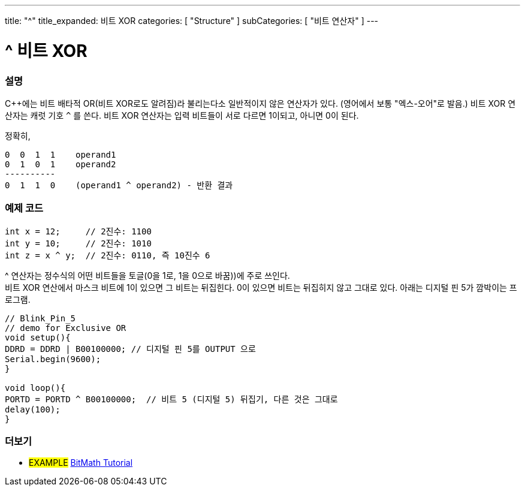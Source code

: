 ---
title: "^"
title_expanded: 비트 XOR
categories: [ "Structure" ]
subCategories: [ "비트 연산자" ]
---





= ^ 비트 XOR


// OVERVIEW SECTION STARTS
[#overview]
--

[float]
=== 설명
C++에는 비트 배타적 OR(비트 XOR로도 알려짐)라 불리는다소 일반적이지 않은 연산자가 있다. (영어에서 보통 "엑스-오어"로 발음.) 비트 XOR 연산자는 캐럿 기호 `^` 를 쓴다.
비트 XOR 연산자는 입력 비트들이 서로 다르면 1이되고, 아니면 0이 된다.

[%hardbreaks]

정확히,

    0  0  1  1    operand1
    0  1  0  1    operand2
    ----------
    0  1  1  0    (operand1 ^ operand2) - 반환 결과
[%hardbreaks]

--
// OVERVIEW SECTION ENDS



// HOW TO USE SECTION STARTS
[#howtouse]
--

[float]
=== 예제 코드

[source,arduino]
----
int x = 12;     // 2진수: 1100
int y = 10;     // 2진수: 1010
int z = x ^ y;  // 2진수: 0110, 즉 10진수 6
----
[%hardbreaks]
^ 연산자는 정수식의 어떤 비트들을 토글(0을 1로, 1을 0으로 바꿈))에 주로 쓰인다.
비트 XOR 연산에서 마스크 비트에 1이 있으면 그 비트는 뒤집힌다. 0이 있으면 비트는 뒤집히지 않고 그대로 있다. 아래는 디지털 핀 5가 깜박이는 프로그램.

[source,arduino]
----
// Blink_Pin_5
// demo for Exclusive OR
void setup(){
DDRD = DDRD | B00100000; // 디지털 핀 5를 OUTPUT 으로
Serial.begin(9600);
}

void loop(){
PORTD = PORTD ^ B00100000;  // 비트 5 (디지털 5) 뒤집기, 다른 것은 그대로
delay(100);
}
----


--
// HOW TO USE SECTION ENDS


// SEE ALSO SECTION
[#see_also]
--

[float]
=== 더보기

[role="example"]
* #EXAMPLE# https://www.arduino.cc/playground/Code/BitMath[BitMath Tutorial^]

--
// SEE ALSO SECTION ENDS
